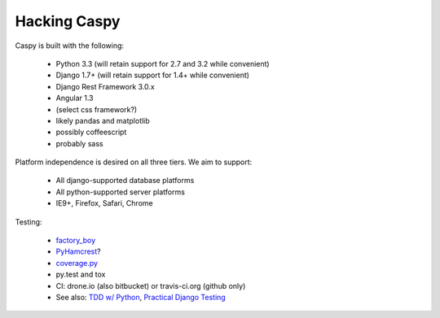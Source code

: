 Hacking Caspy
==============

Caspy is built with the following:

    * Python 3.3 (will retain support for 2.7 and 3.2 while convenient)
    * Django 1.7+ (will retain support for 1.4+ while convenient)
    * Django Rest Framework 3.0.x
    * Angular 1.3
    * (select css framework?)
    * likely pandas and matplotlib
    * possibly coffeescript
    * probably sass

Platform independence is desired on all three tiers.
We aim to support:

    * All django-supported database platforms
    * All python-supported server platforms
    * IE9+, Firefox, Safari, Chrome

Testing:

    * factory_boy_
    * PyHamcrest_?
    * coverage.py_
    * py.test and tox
    * CI: drone.io (also bitbucket) or travis-ci.org (github only)
    * See also: `TDD w/ Python`_, `Practical Django Testing`_

.. _factory_boy: https://github.com/rbarrois/factory_boy
.. _coverage.py: http://nedbatchelder.com/code/coverage/
.. _PyHamcrest: https://github.com/hamcrest/PyHamcrest
.. _TDD w/ Python: http://chimera.labs.oreilly.com/books/1234000000754/pt01.html
.. _Practical Django Testing: http://django-testing-docs.readthedocs.org/en/latest/views.html
